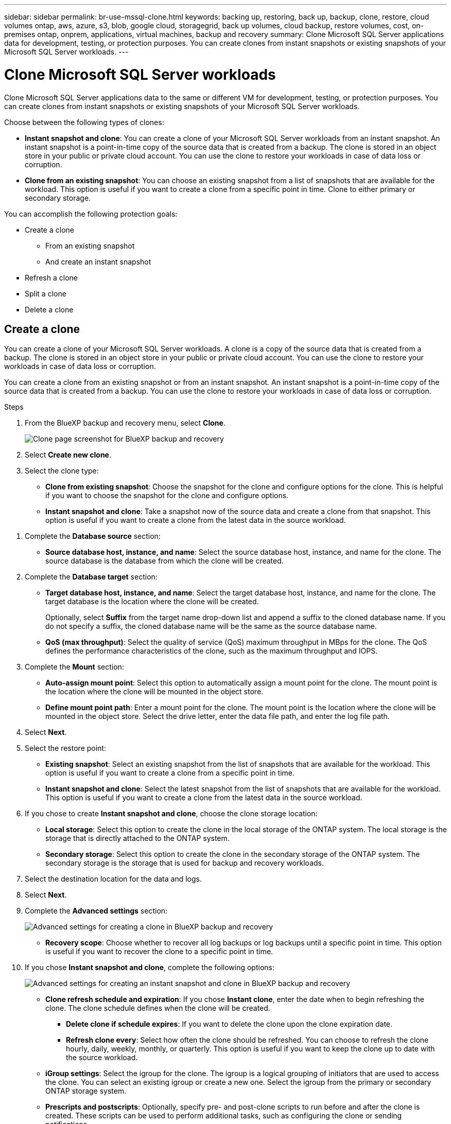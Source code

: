 ---
sidebar: sidebar
permalink: br-use-mssql-clone.html
keywords: backing up, restoring, back up, backup, clone, restore, cloud volumes ontap, aws, azure, s3, blob, google cloud, storagegrid, back up volumes, cloud backup, restore volumes, cost, on-premises ontap, onprem, applications, virtual machines, backup and recovery
summary: Clone Microsoft SQL Server applications data for development, testing, or protection purposes. You can create clones from instant snapshots or existing snapshots of your Microsoft SQL Server workloads.
---

= Clone Microsoft SQL Server workloads 
:hardbreaks:
:nofooter:
:icons: font
:linkattrs:
:imagesdir: ./media/

[.lead]
Clone Microsoft SQL Server applications data to the same or different VM for development, testing, or protection purposes. You can create clones from instant snapshots or existing snapshots of your Microsoft SQL Server workloads.

Choose between the following types of clones:

* *Instant snapshot and clone*: You can create a clone of your Microsoft SQL Server workloads from an instant snapshot. An instant snapshot is a point-in-time copy of the source data that is created from a backup. The clone is stored in an object store in your public or private cloud account. You can use the clone to restore your workloads in case of data loss or corruption.
* *Clone from an existing snapshot*: You can choose an existing snapshot from a list of snapshots that are available for the workload. This option is useful if you want to create a clone from a specific point in time. Clone to either primary or secondary storage.


You can accomplish the following protection goals:

* Create a clone 
** From an existing snapshot
** And create an instant snapshot
* Refresh a clone
* Split a clone 
* Delete a clone

== Create a clone  

You can create a clone of your Microsoft SQL Server workloads. A clone is a copy of the source data that is created from a backup. The clone is stored in an object store in your public or private cloud account. You can use the clone to restore your workloads in case of data loss or corruption.

You can create a clone from an existing snapshot or from an instant snapshot. An instant snapshot is a point-in-time copy of the source data that is created from a backup. You can use the clone to restore your workloads in case of data loss or corruption.

.Steps
. From the BlueXP backup and recovery menu, select *Clone*.
+
image:screen-br-sql-clone.png[Clone page screenshot for BlueXP backup and recovery]

. Select *Create new clone*.

. Select the clone type:
** *Clone from existing snapshot*: Choose the snapshot for the clone and configure options for the clone. This is helpful if you want to choose the snapshot for the clone and configure options. 

** *Instant snapshot and clone*: Take a snapshot now of the source data and create a clone from that snapshot. This option is useful if you want to create a clone from the latest data in the source workload.

//* *Full clone* - A full clone is a complete copy of the source data. It is stored in the object store and can be used to restore the workloads.
//* *Snapshot clone* - A snapshot clone is a copy of the source data that is created from a snapshot. It is stored in the object store and can be used to restore the workloads.

. Complete the *Database source* section:

* *Source database host, instance, and name*: Select the source database host, instance, and name for the clone. The source database is the database from which the clone will be created. 


. Complete the *Database target* section:

* *Target database host, instance, and name*: Select the target database host, instance, and name for the clone. The target database is the location where the clone will be created. 
+
Optionally, select *Suffix* from the target name drop-down list and append a suffix to the cloned database name. If you do not specify a suffix, the cloned database name will be the same as the source database name.

* *QoS (max throughput)*: Select the quality of service (QoS) maximum throughput in MBps for the clone. The QoS defines the performance characteristics of the clone, such as the maximum throughput and IOPS.  

. Complete the *Mount* section:

* *Auto-assign mount point*: Select this option to automatically assign a mount point for the clone. The mount point is the location where the clone will be mounted in the object store.
* *Define mount point path*: Enter a mount point for the clone. The mount point is the location where the clone will be mounted in the object store. Select the drive letter, enter the data file path, and enter the log file path.       

. Select *Next*. 

. Select the restore point: 

* *Existing snapshot*: Select an existing snapshot from the list of snapshots that are available for the workload. This option is useful if you want to create a clone from a specific point in time.
* *Instant snapshot and clone*: Select the latest snapshot from the list of snapshots that are available for the workload. This option is useful if you want to create a clone from the latest data in the source workload.

. If you chose to create *Instant snapshot and clone*, choose the clone storage location: 
* *Local storage*: Select this option to create the clone in the local storage of the ONTAP system. The local storage is the storage that is directly attached to the ONTAP system.
* *Secondary storage*: Select this option to create the clone in the secondary storage of the ONTAP system. The secondary storage is the storage that is used for backup and recovery workloads.

. Select the destination location for the data and logs. 
. Select *Next*.


. Complete the *Advanced settings* section:
+
image:screen-br-sql-clone-create-advanced.png[Advanced settings for creating a clone in BlueXP backup and recovery]

* *Recovery scope*: Choose whether to recover all log backups or log backups until a specific point in time. This option is useful if you want to recover the clone to a specific point in time.

. If you chose *Instant snapshot and clone*, complete the following options:
+
image:screen-br-sql-clone-create-instantsnapshot-advanced.png[Advanced settings for creating an instant snapshot and clone in BlueXP backup and recovery]
+
* *Clone refresh schedule and expiration*: If you chose *Instant clone*, enter the date when to begin refreshing the clone. The clone schedule defines when the clone will be created.
** *Delete clone if schedule expires*: If you want to delete the clone upon the clone expiration date.
** *Refresh clone every*: Select how often the clone should be refreshed. You can choose to refresh the clone hourly, daily, weekly, monthly, or quarterly. This option is useful if you want to keep the clone up to date with the source workload.

* *iGroup settings*: Select the igroup for the clone. The igroup is a logical grouping of initiators that are used to access the clone. You can select an existing igroup or create a new one. Select the igroup from the primary or secondary ONTAP storage system. 

* *Prescripts and postscripts*: Optionally, specify pre- and post-clone scripts to run before and after the clone is created. These scripts can be used to perform additional tasks, such as configuring the clone or sending notifications.

* *Notification*: Optionally, specify email addresses to receive notifications about the clone creation status along with the Job report. You can also specify a webhook URL to receive notifications about the clone creation status. You can specify whether you want success and failure notifications or only one or the other. 

* *Tags*: Select one or more labels that will help you later search for the resource group and select *Apply*. For example, if you add "HR" as a tag to multiple resource groups, you can later find all resource groups associated with the HR tag.

. Select *Create*. 



//. Choose the type of clone: 
//** *Thick clone (Long-term clone)*: A complete copy of the source data. It is stored in the object store and can be used to restore the workloads.
//** *Thin clone (Short-term clone)*: A copy of the source data that is created from a snapshot. It is stored in the object store and can be used to restore the workloads.

//. Select the quality of service (QoS) policy for the clone. The QoS policy defines the performance characteristics of the clone, such as the maximum throughput and IOPS.
//** Extreme
//** Performance
//** Value


. When the clone is created, you can view it in the *Inventory* page.
image:screen-br-inventory.png[Inventory page screenshot for BlueXP backup and recovery]

== Refresh a clone
You can refresh a clone of your Microsoft SQL Server workloads. Refreshing a clone updates the clone with the latest data from the source workload. This is useful if you want to keep the clone up to date with the source workload.

You have the option to change the database name, use the latest instant snapshot, or refresh from an existing production snapshot. 

.Steps
. From the BlueXP backup and recovery menu, select *Clone*. 

+
image:screen-br-sql-clone-nomenu.png[Clone page for BlueXP backup and recovery]
. Select the clone you want to refresh. 
. Select the Actions icon image:../media/icon-action.png[Actions option] > *Refresh clone*.
+
image:screen-br-sql-clone-refresh-options.png[Refresh clone options for BlueXP backup and recovery]

. Complete the *Advanced settings* section:

* *Recovery scope*: Choose whether to recover all log backups or log backups until a specific point in time. This option is useful if you want to recover the clone to a specific point in time.
* *Clone refresh schedule and expiration*: If you chose *Instant clone*, enter the date when to begin refreshing the clone. The clone schedule defines when the clone will be created.
** *Delete clone if schedule expires*: If you want to delete the clone upon the clone expiration date.
** *Refresh clone every*: Select how often the clone should be refreshed. You can choose to refresh the clone hourly, daily, weekly, monthly, or quarterly. This option is useful if you want to keep the clone up to date with the source workload.

* *iGroup settings*: Select the igroup for the clone. The igroup is a logical grouping of initiators that are used to access the clone. You can select an existing igroup or create a new one. Select the igroup from the primary or secondary ONTAP storage system. 

* *Prescripts and postscripts*: Optionally, specify pre- and post-clone scripts to run before and after the clone is created. These scripts can be used to perform additional tasks, such as configuring the clone or sending notifications.

* *Notification*: Optionally, specify email addresses to receive notifications about the clone creation status along with the Job report. You can also specify a webhook URL to receive notifications about the clone creation status. You can specify whether you want success and failure notifications or only one or the other. 


* *Tags*: Enter one or more labels that will help you later search for the resource group. For example, if you add "HR" as a tag to multiple resource groups, you can later find all resource groups associated with the HR tag.




. In the Refresh confirmation dialog box, to continue, select *Refresh*.



== Skip a clone refresh 
You might want to skip a clone refresh if you do not want to update the clone with the latest data from the source workload. Skipping a clone refresh allows you to keep the clone as it is without updating it.

.Steps
. From the BlueXP backup and recovery menu, select *Clone*. 

. Select the clone you want to skip the refresh for.
. Select the Actions icon image:../media/icon-action.png[Actions option] > *Skip refresh*.
. In the Skip refresh confirmation dialog box, do the following: 
.. To skip only the next refresh schedule, select *Only skip the next refresh schedule*.
.. To continue, select *Skip*.    

== Split a clone

You can split a clone of your Microsoft SQL Server workloads. Splitting a clone creates a new backup from the clone. The new backup can be used to restore the workloads.

You can choose to split a clone as independent or long-term clones. A wizard shows the list of aggregates that are part of the SVM, their sizes, and where the cloned volume resides. BlueXP backup and recovery also indicates whether there is enough space to split the clone. After the clone is split, the clone becomes an independent database for protection. 

The clone job is not be removed and it can be reused again for other clones.

.Steps
. From the BlueXP backup and recovery menu, select *Clone*.
+
image:screen-br-sql-clone-nomenu.png[Clone page for BlueXP backup and recovery]
. Select a clone.
. Select the Actions icon image:../media/icon-action.png[Actions option] > *Split clone*.

+
image:screen-br-sql-clone-split.png[Split clone page for BlueXP backup and recovery]
. Review the split clone details and select *Split*.

. When the split clone is created, you can view it in the *Inventory* page.
image:screen-br-inventory.png[Inventory page screenshot for BlueXP backup and recovery]


== Delete a clone
You can delete a clone of your Microsoft SQL Server workloads. Deleting a clone removes the clone from the object store and frees up storage space.

If the clone is protected by a policy, the clone is deleted including the job. 

.Steps

. From the BlueXP backup and recovery menu, select *Clone*.
+
image:screen-br-sql-clone-nomenu.png[Clone page for BlueXP backup and recovery]
. Select a clone.
. Select the Actions icon image:../media/icon-action.png[Actions option] > *Delete clone*.

. In the clone Delete confirmation dialog box, review the deletion details.
.. To delete the cloned resources from SnapCenter even if the clones or their storage is not accessible, select *Force delete*. 

.. Select *Delete*.

. When the clone is deleted, it is removed from the *Inventory* page.




== Additional information
For more information about cloning Microsoft SQL Server workloads, see the following resources:

* link:https://docs.netapp.com/us-en/bluexp/concepts/clone-mssql.html[Clone Microsoft SQL Server workloads] in the BlueXP documentation.
* link:https://docs.netapp.com/us-en/bluexp/concepts/clone-mssql-activity.html[Monitor clone activity] in the BlueXP documentation.
* link:https://docs.netapp.com/us-en/bluexp/concepts/clone-mssql-inventory.html[View cloned Microsoft SQL Server workloads] in the BlueXP documentation.



